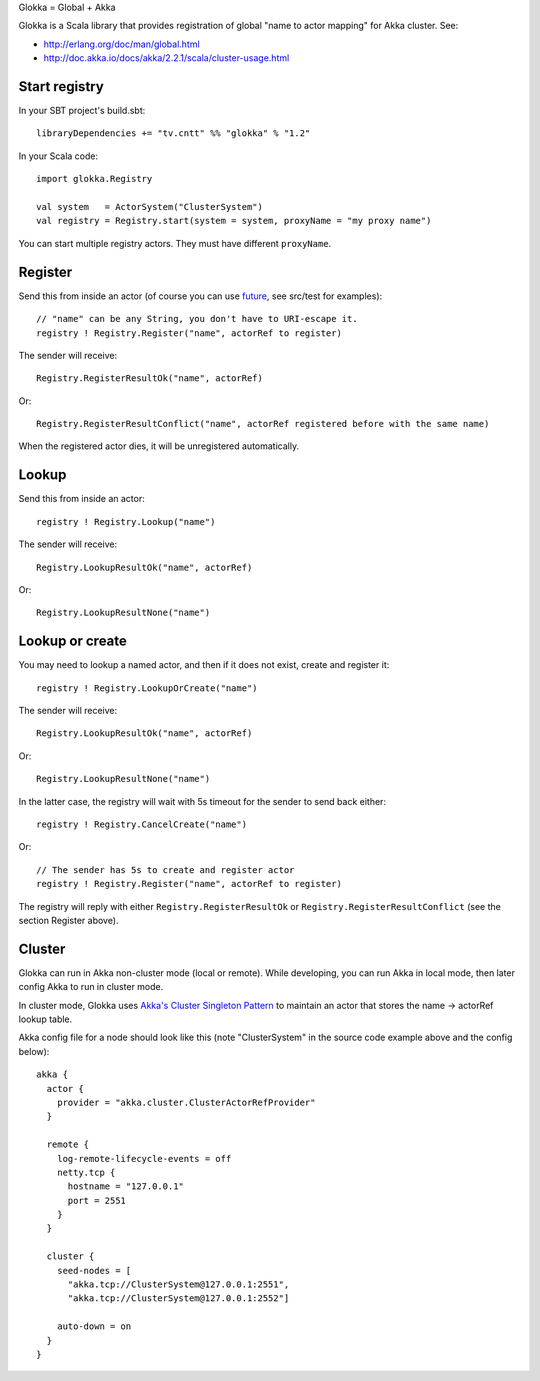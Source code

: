 Glokka = Global + Akka

Glokka is a Scala library that provides registration of global "name to actor
mapping" for Akka cluster. See:

* http://erlang.org/doc/man/global.html
* http://doc.akka.io/docs/akka/2.2.1/scala/cluster-usage.html

Start registry
--------------

In your SBT project's build.sbt:

::

  libraryDependencies += "tv.cntt" %% "glokka" % "1.2"

In your Scala code:

::

  import glokka.Registry

  val system   = ActorSystem("ClusterSystem")
  val registry = Registry.start(system = system, proxyName = "my proxy name")

You can start multiple registry actors. They must have different ``proxyName``.

Register
--------

Send this from inside an actor (of course you can use
`future <http://doc.akka.io/docs/akka/2.2.1/scala/futures.html>`_,
see src/test for examples):

::

  // "name" can be any String, you don't have to URI-escape it.
  registry ! Registry.Register("name", actorRef to register)

The sender will receive:

::

  Registry.RegisterResultOk("name", actorRef)

Or:

::

  Registry.RegisterResultConflict("name", actorRef registered before with the same name)

When the registered actor dies, it will be unregistered automatically.

Lookup
------

Send this from inside an actor:

::

  registry ! Registry.Lookup("name")

The sender will receive:

::

  Registry.LookupResultOk("name", actorRef)

Or:

::

  Registry.LookupResultNone("name")

Lookup or create
----------------

You may need to lookup a named actor, and then if it does not exist, create and
register it:

::

  registry ! Registry.LookupOrCreate("name")

The sender will receive:

::

  Registry.LookupResultOk("name", actorRef)

Or:

::

  Registry.LookupResultNone("name")

In the latter case, the registry will wait with 5s timeout for the sender to
send back either:

::

  registry ! Registry.CancelCreate("name")

Or:

::

  // The sender has 5s to create and register actor
  registry ! Registry.Register("name", actorRef to register)

The registry will reply with either ``Registry.RegisterResultOk`` or
``Registry.RegisterResultConflict`` (see the section Register above).

Cluster
-------

Glokka can run in Akka non-cluster mode (local or remote). While developing, you
can run Akka in local mode, then later config Akka to run in cluster mode.

In cluster mode, Glokka uses
`Akka's Cluster Singleton Pattern <http://doc.akka.io/docs/akka/2.2.1/contrib/cluster-singleton.html>`_
to maintain an actor that stores the name -> actorRef lookup table.

Akka config file for a node should look like this (note "ClusterSystem" in the
source code example above and the config below):

::

  akka {
    actor {
      provider = "akka.cluster.ClusterActorRefProvider"
    }

    remote {
      log-remote-lifecycle-events = off
      netty.tcp {
        hostname = "127.0.0.1"
        port = 2551
      }
    }

    cluster {
      seed-nodes = [
        "akka.tcp://ClusterSystem@127.0.0.1:2551",
        "akka.tcp://ClusterSystem@127.0.0.1:2552"]

      auto-down = on
    }
  }
